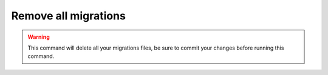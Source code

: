 Remove all migrations
=====================

.. figure:: ../images/rm-migrations.svg

.. warning::

   This command will delete all your migrations files, be sure to commit your changes before running this command.
